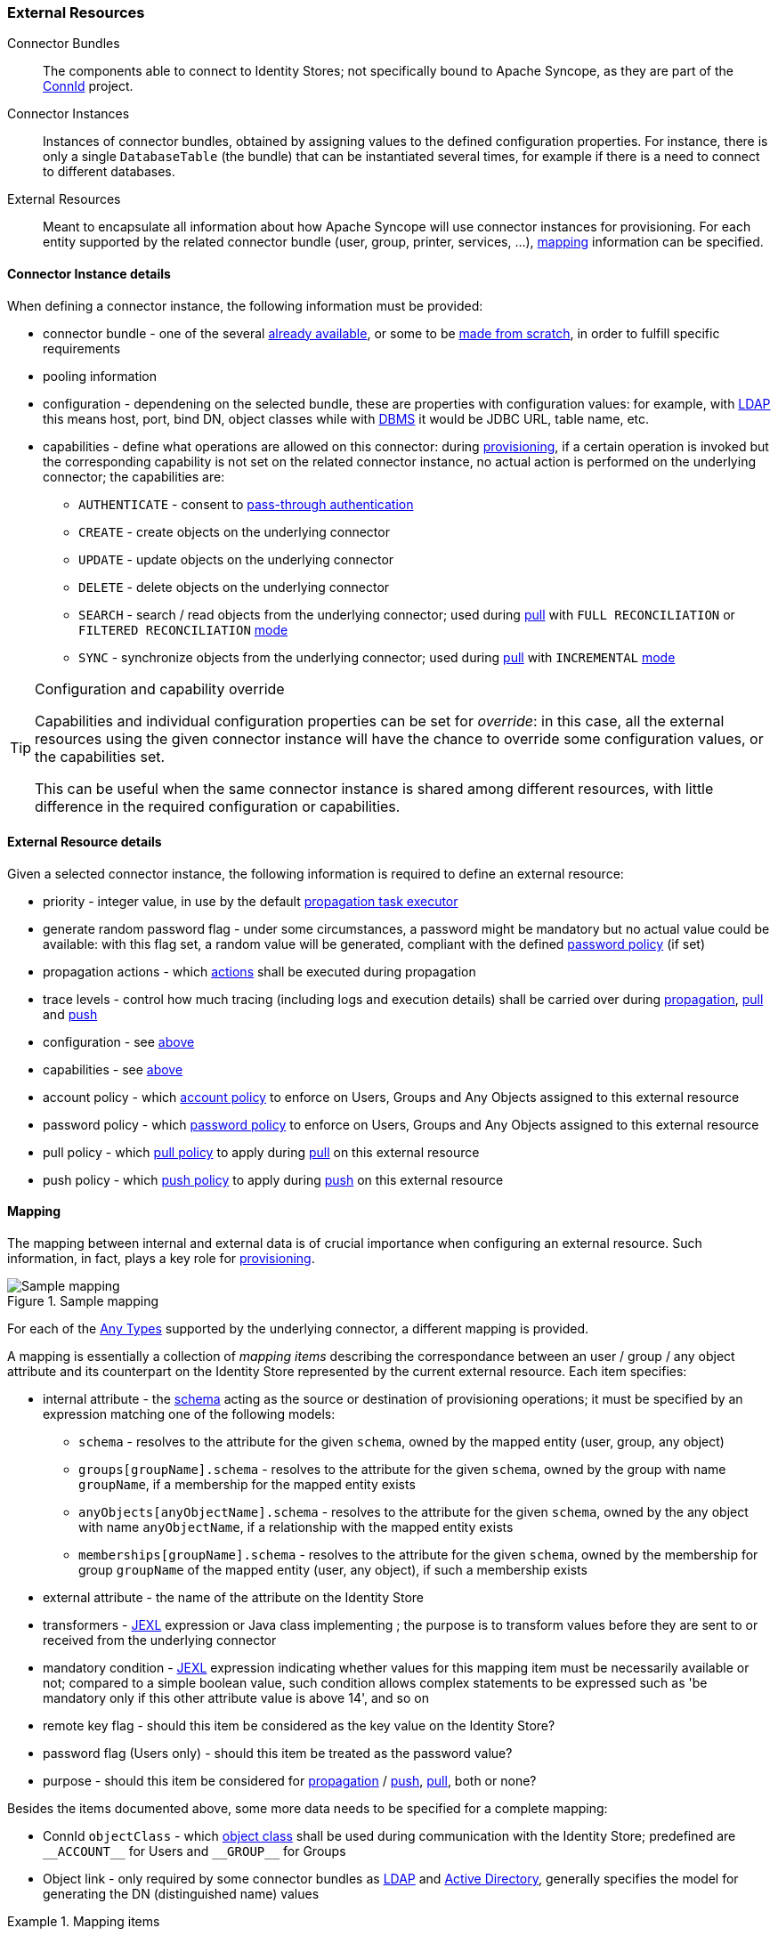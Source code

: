 //
// Licensed to the Apache Software Foundation (ASF) under one
// or more contributor license agreements.  See the NOTICE file
// distributed with this work for additional information
// regarding copyright ownership.  The ASF licenses this file
// to you under the Apache License, Version 2.0 (the
// "License"); you may not use this file except in compliance
// with the License.  You may obtain a copy of the License at
//
//   http://www.apache.org/licenses/LICENSE-2.0
//
// Unless required by applicable law or agreed to in writing,
// software distributed under the License is distributed on an
// "AS IS" BASIS, WITHOUT WARRANTIES OR CONDITIONS OF ANY
// KIND, either express or implied.  See the License for the
// specific language governing permissions and limitations
// under the License.
//
=== External Resources

****
Connector Bundles:: The components able to connect to Identity Stores; not specifically bound to Apache Syncope, 
as they are part of the http://connid.tirasa.net[ConnId^] project.
Connector Instances:: Instances of connector bundles, obtained by assigning values to the defined configuration 
properties. For instance, there is only a single `DatabaseTable` (the bundle) that can be instantiated
several times, for example if there is a need to connect to different databases.
External Resources:: Meant to encapsulate all information about how Apache Syncope will use connector instances for 
provisioning. For each entity supported by the related connector bundle (user, group, printer, services, ...),
<<mapping,mapping>> information can be specified.
****

==== Connector Instance details

When defining a connector instance, the following information must be provided:

* connector bundle - one of the several
https://github.com/Tirasa/ConnId/blob/master/README.md#available-connectors[already available^], or some to be
https://connid.atlassian.net/wiki/display/BASE/Create+new+connector[made from scratch^], in order to fulfill specific
requirements
* pooling information
* configuration - dependening on the selected bundle, these are properties with configuration values: for example,
with https://connid.atlassian.net/wiki/display/BASE/LDAP#LDAP-Configuration[LDAP^] this means host, port, bind DN,
object classes while with
https://connid.atlassian.net/wiki/display/BASE/Database+Table#DatabaseTable-ConfigurationProperties[DBMS^] it would 
be JDBC URL, table name, etc.
* capabilities - define what operations are allowed on this connector: during <<provisioning,provisioning>>, if a
certain operation is invoked but the corresponding capability is not set on the related connector instance, no actual
action is performed on the underlying connector; the capabilities are:
** `AUTHENTICATE` - consent to <<pass-through-authentication, pass-through authentication>>
** `CREATE` - create objects on the underlying connector
** `UPDATE` - update objects on the underlying connector
** `DELETE` - delete objects on the underlying connector
** `SEARCH` - search / read objects from the underlying connector; used during <<provisioning-pull,pull>> with 
`FULL RECONCILIATION` or `FILTERED RECONCILIATION` <<pull-mode,mode>>
** `SYNC` - synchronize objects from the underlying connector; used during <<provisioning-pull,pull>> with 
`INCREMENTAL` <<pull-mode,mode>> 

[TIP]
.Configuration and capability override
====
Capabilities and individual configuration properties can be set for _override_: in this case, all the external resources
using the given connector instance will have the chance to override some configuration values, or the capabilities set.

This can be useful when the same connector instance is shared among different resources, with little difference in the
required configuration or capabilities.
====

==== External Resource details

Given a selected connector instance, the following information is required to define an external resource:

* priority - integer value, in use by the default <<propagation,propagation task executor>>
* generate random password flag - under some circumstances, a password might be mandatory but no actual value could be
available: with this flag set, a random value will be generated, compliant with the defined
<<policies-password,password policy>> (if set)
* propagation actions - which <<propagationactions,actions>> shall be executed during propagation
* trace levels - control how much tracing (including logs and execution details) shall be carried over during
<<propagation,propagation>>, <<provisioning-pull,pull>> and <<provisioning-push,push>>
* configuration - see <<connector-instance-details,above>>
* capabilities - see <<connector-instance-details,above>>
* account policy - which <<policies-account,account policy>> to enforce on Users, Groups and Any Objects assigned to
this external resource
* password policy - which <<policies-password,password policy>> to enforce on Users, Groups and Any Objects assigned to
this external resource
* pull policy - which <<policies-pull,pull policy>> to apply during <<provisioning-pull,pull>> on this external
resource
* push policy - which <<policies-push,push policy>> to apply during <<provisioning-push,push>> on this external
resource

==== Mapping

The mapping between internal and external data is of crucial importance when
configuring an external resource. Such information, in fact, plays a key role for <<provisioning,provisioning>>.

[.text-center]
image::mapping.png[title="Sample mapping",alt="Sample mapping"]

For each of the <<anytype,Any Types>> supported by the underlying connector, a different mapping is provided.

A mapping is essentially a collection of _mapping items_ describing the correspondance between an user / group / any
object attribute and its counterpart on the Identity Store represented by the current external resource. Each item
specifies:

* internal attribute - the <<schema, schema>> acting as the source or destination of provisioning operations; it must be
specified by an expression matching one of the following models:
** `schema` - resolves to the attribute for the given `schema`, owned by the mapped entity (user, group, any object)
** `groups[groupName].schema` - resolves to the attribute for the given `schema`, owned by the group with name
`groupName`, if a membership for the mapped entity exists
** `anyObjects[anyObjectName].schema` - resolves to the attribute for the given `schema`, owned by the any object with
name `anyObjectName`, if a relationship with the mapped entity exists
** `memberships[groupName].schema` - resolves to the attribute for the given `schema`, owned by the membership for group
`groupName` of the mapped entity (user, any object), if such a membership exists
* external attribute - the name of the attribute on the Identity Store
* transformers - http://commons.apache.org/proper/commons-jexl/[JEXL^] expression or Java class implementing
ifeval::["{snapshotOrRelease}" == "release"]
https://github.com/apache/syncope/blob/syncope-{docVersion}/core/provisioning-api/src/main/java/org/apache/syncope/core/provisioning/api/data/MappingItemTransformer.java[MappingItemTransformer^]
endif::[]
ifeval::["{snapshotOrRelease}" == "snapshot"]
https://github.com/apache/syncope/blob/master/core/provisioning-api/src/main/java/org/apache/syncope/core/provisioning/api/data/MappingItemTransformer.java[MappingItemTransformer^]
endif::[]
; the purpose is to transform values before they are sent to or received from the underlying connector
* mandatory condition - http://commons.apache.org/proper/commons-jexl/[JEXL^] expression indicating whether values for 
this mapping item must be necessarily available or not; compared to a simple boolean value, such condition allows
complex statements to be expressed such as 'be mandatory only if this other attribute value is above 14', and so on
* remote key flag - should this item be considered as the key value on the Identity Store?
* password flag (Users only) - should this item be treated as the password value?
* purpose - should this item be considered for <<propagation,propagation>> / <<provisioning-push,push>>,
<<provisioning-pull,pull>>, both or none? 

Besides the items documented above, some more data needs to be specified for a complete mapping:

* ConnId `objectClass` - which
http://connid.tirasa.net/apidocs/1.4/org/identityconnectors/framework/common/objects/ObjectClass.html[object class^]
shall be used during communication with the Identity Store; predefined are `\\__ACCOUNT__` for Users and 
`\\__GROUP__` for Groups
* Object link - only required by some connector bundles as
https://connid.atlassian.net/wiki/display/BASE/LDAP[LDAP^] and
https://connid.atlassian.net/wiki/pages/viewpage.action?pageId=360482[Active Directory^], generally specifies the model
for generating the DN (distinguished name) values

.Mapping items
====
The following mapping item binds the mandatory internal `name` schema with the external attribute `cn` for both 
propagation / push and pull.

[source,json]
----
{
  "key": "a2bf43c8-74cb-4250-92cf-fb8889409ac1",
  "intAttrName": "name",
  "extAttrName": "cn",
  "connObjectKey": true,
  "password": false,
  "mandatoryCondition": "true",
  "purpose": "BOTH"
}
----

The following mapping item binds the optional internal `aLong` schema for the membership of the `additional` group
with the external attribute `age` for propagation / push only; in addition, it specifies a JEXL expression which appends `.0`
to the selected `aLong` value before sending it out to the underlying connector.

[source,json]
----
{
  "key": "9dde8bd5-f158-499e-9d81-3d7fcf9ea1e8",
  "intAttrName": "memberships[additional].aLong",
  "extAttrName": "age",
  "connObjectKey": false,
  "password": false,
  "mandatoryCondition": "false",
  "purpose": "PROPAGATION",
  "propagationJEXLTransformer": "value + '.0'"
}
----
====
